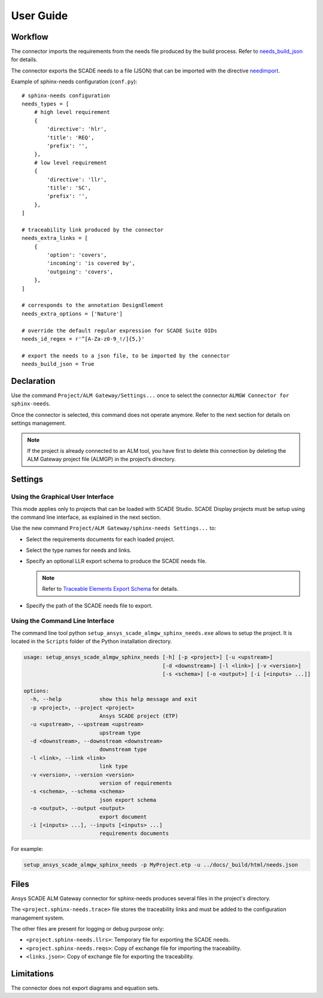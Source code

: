 User Guide
==========

Workflow
--------

The connector imports the requirements from the needs file produced by the build process.
Refer to `needs_build_json`_ for details.

The connector exports the SCADE needs to a file (JSON) that can be imported with
the directive `needimport`_.

Example of sphinx-needs configuration (``conf.py``)::

    # sphinx-needs configuration
    needs_types = [
        # high level requirement
        {
            'directive': 'hlr',
            'title': 'REQ',
            'prefix': '',
        },
        # low level requirement
        {
            'directive': 'llr',
            'title': 'SC',
            'prefix': '',
        },
    ]

    # traceability link produced by the connector
    needs_extra_links = [
        {
            'option': 'covers',
            'incoming': 'is covered by',
            'outgoing': 'covers',
        },
    ]

    # corresponds to the annotation DesignElement
    needs_extra_options = ['Nature']

    # override the default regular expression for SCADE Suite OIDs
    needs_id_regex = r'^[A-Za-z0-9_!/]{5,}'

    # export the needs to a json file, to be imported by the connector
    needs_build_json = True


Declaration
-----------

Use the command ``Project/ALM Gateway/Settings...`` once
to select the connector ``ALMGW Connector for sphinx-needs``.

Once the connector is selected, this command does not operate anymore.
Refer to the next section for details on settings management.

.. Note::

   If the project is already connected to an ALM tool, you have first to delete this connection
   by deleting the ALM Gateway project file (ALMGP) in the project’s directory.

Settings
--------

Using the Graphical User Interface
~~~~~~~~~~~~~~~~~~~~~~~~~~~~~~~~~~

This mode applies only to projects that can be loaded with SCADE Studio.
SCADE Display projects must be setup using the command line interface,
as explained in the next section.

Use the new command ``Project/ALM Gateway/sphinx-needs Settings...`` to:

* Select the requirements documents for each loaded project.
* Select the type names for needs and links.
* Specify an optional LLR export schema to produce the SCADE needs file.

  .. Note::

     Refer to `Traceable Elements Export Schema`_ for details.

* Specify the path of the SCADE needs file to export.

.. image:: /_static/settings.png

Using the Command Line Interface
~~~~~~~~~~~~~~~~~~~~~~~~~~~~~~~~

The command line tool python ``setup_ansys_scade_almgw_sphinx_needs.exe`` allows to setup
the project. It is located in the ``Scripts`` folder of the Python installation directory.

.. code:: text

   usage: setup_ansys_scade_almgw_sphinx_needs [-h] [-p <project>] [-u <upstream>]
                                               [-d <downstream>] [-l <link>] [-v <version>]
                                               [-s <schema>] [-o <output>] [-i [<inputs> ...]]

   options:
     -h, --help            show this help message and exit
     -p <project>, --project <project>
                           Ansys SCADE project (ETP)
     -u <upstream>, --upstream <upstream>
                           upstream type
     -d <downstream>, --downstream <downstream>
                           downstream type
     -l <link>, --link <link>
                           link type
     -v <version>, --version <version>
                           version of requirements
     -s <schema>, --schema <schema>
                           json export schema
     -o <output>, --output <output>
                           export document
     -i [<inputs> ...], --inputs [<inputs> ...]
                           requirements documents

For example:

.. code:: text

   setup_ansys_scade_almgw_sphinx_needs -p MyProject.etp -u ../docs/_build/html/needs.json

Files
-----

Ansys SCADE ALM Gateway connector for sphinx-needs produces several files in the project's directory.

The ``<project.sphinx-needs.trace>`` file stores the traceability links
and must be added to the configuration management system.

The other files are present for logging or debug purpose only:

* ``<project.sphinx-needs.llrs>``: Temporary file for exporting the SCADE needs.
* ``<project.sphinx-needs.reqs>``: Copy of exchange file for importing the traceability.
* ``<links.json>``: Copy of exchange file for exporting the traceability.

Limitations
-----------

The connector does not export diagrams and equation sets.

.. LINKS AND REFERENCES

.. _needs_build_json: https://sphinx-needs.readthedocs.io/en/latest/configuration.html#needs-build-json
.. _needimport: https://sphinx-needs.readthedocs.io/en/latest/directives/needimport.html#needimport
.. _Traceable Elements Export Schema: https://pyalmgw.scade.docs.pyansys.com/version/stable/usage/schema.html
